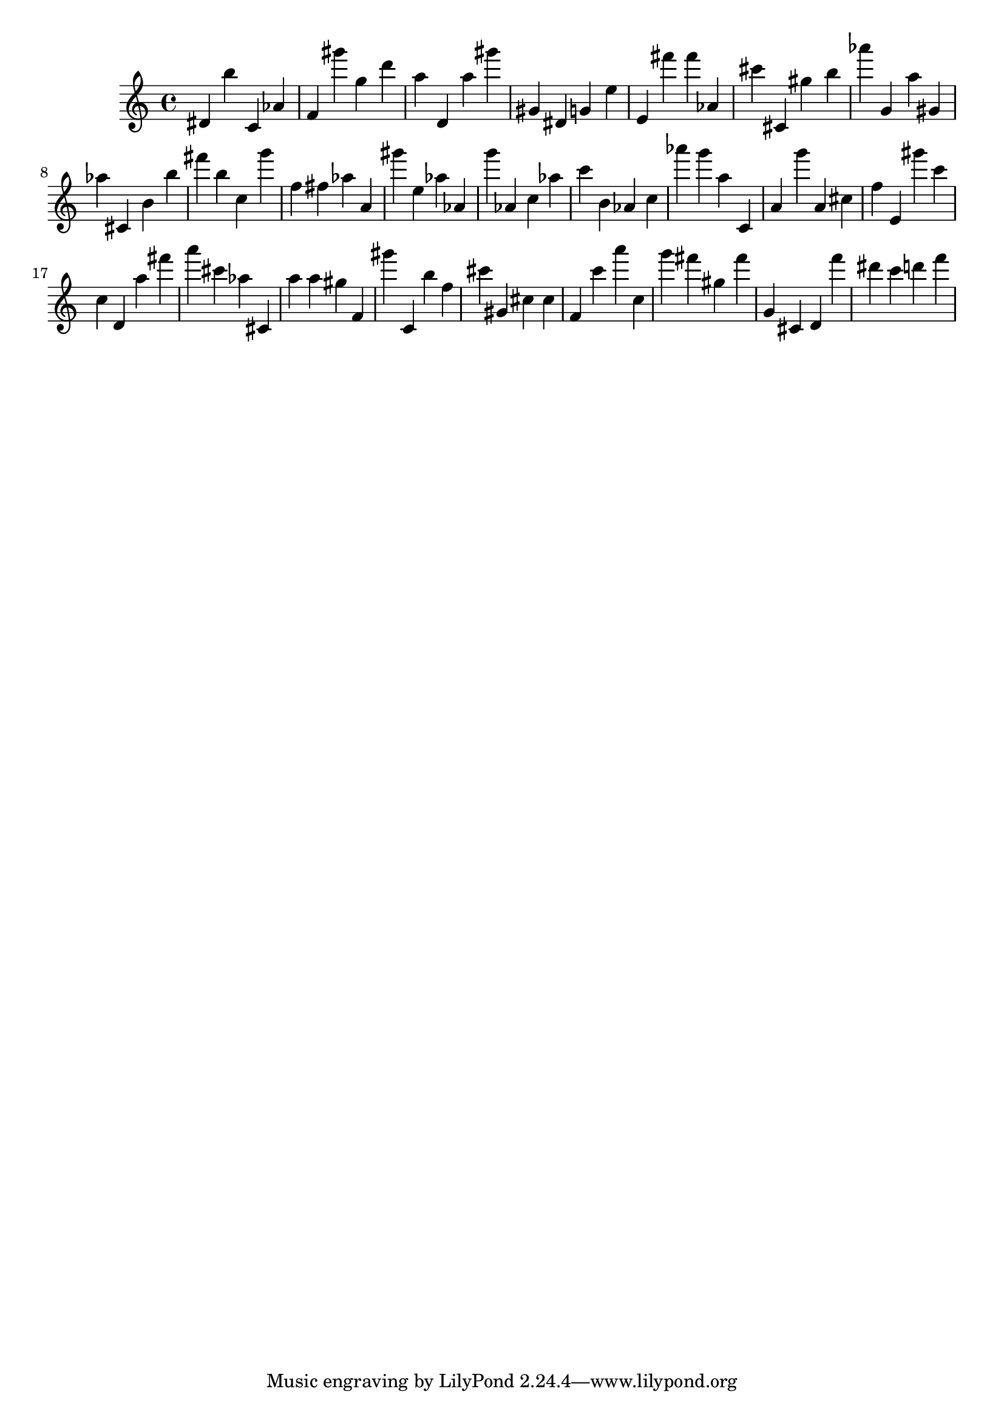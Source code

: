 \version "2.18.2"

\score {

{
\clef treble
dis' b'' c' as' f' gis''' g'' d''' a'' d' a'' gis''' gis' dis' g' e'' e' fis''' fis''' as' cis''' cis' gis'' b'' as''' g' a'' gis' as'' cis' b' b'' fis''' b'' c'' g''' f'' fis'' as'' a' gis''' e'' as'' as' g''' as' c'' as'' c''' b' as' c'' as''' g''' a'' c' a' g''' a' cis'' f'' e' gis''' c''' c'' d' a'' fis''' a''' cis''' as'' cis' a'' a'' gis'' f' gis''' c' b'' f'' cis''' gis' cis'' cis'' f' c''' a''' c'' g''' fis''' gis'' fis''' g' cis' d' f''' dis''' c''' d''' f''' 
}

 \midi { }
 \layout { }
}